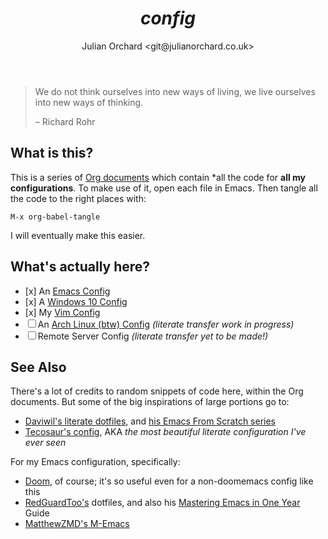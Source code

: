 #+author: Julian Orchard <git@julianorchard.co.uk>
#+title: /config/

#+begin_quote

We do not think ourselves into new ways of living, we live ourselves into new ways of thinking.

-- Richard Rohr

#+end_quote

** What is this? 

This is a series of [[https://orgmode.org/][Org documents]] which contain *all the code for **all my configurations**. To make use of it, open each file in Emacs. Then tangle all the code to the right places with:

#+begin_src elisp
M-x org-babel-tangle
#+end_src

I will eventually make this easier.

** What's actually here?

- [x] An [[file:emacs.org][Emacs Config]]
- [x] A [[file:windows.org][Windows 10 Config]]
- [x] My [[file:vim.org][Vim Config]]
- [ ] An [[file:arch.org][Arch Linux (btw) Config]] /(literate transfer work in progress)/
- [ ] Remote Server Config /(literate transfer yet to be made!)/

** See Also

There's a lot of credits to random snippets of code here, within the Org documents. But some of the big inspirations of large portions go to:

- [[https://github.com/daviwil/dotfiles][Daviwil's literate dotfiles]], and [[https://github.com/daviwil/emacs-from-scratch][his Emacs From Scratch series]] 
- [[https://tecosaur.github.io/emacs-config/config.html][Tecosaur's config]], AKA /the most beautiful literate configuration I've ever seen/

For my Emacs configuration, specifically: 

- [[https://github.com/doomemacs/doomemacs][Doom]], of course; it's so useful even for a non-doomemacs config like this
- [[https://github.com/redguardtoo/emacs.d][RedGuardToo's]] dotfiles, and also his [[https://github.com/redguardtoo/mastering-emacs-in-one-year-guide][Mastering Emacs in One Year]] Guide 
- [[https://github.com/MatthewZMD/.emacs.d][MatthewZMD's M-Emacs]]
